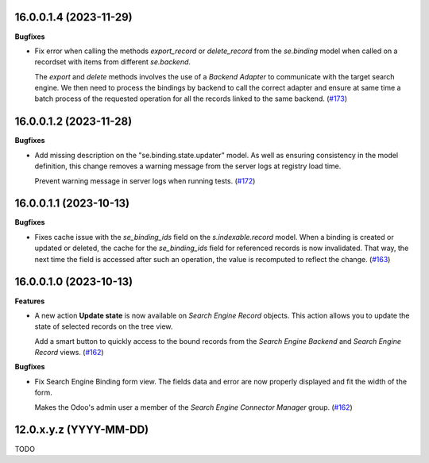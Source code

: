 16.0.0.1.4 (2023-11-29)
~~~~~~~~~~~~~~~~~~~~~~~

**Bugfixes**

- Fix error when calling the methods *export_record* or *delete_record* from
  the *se.binding* model when called on a recordset with items from different
  *se.backend*.

  The *export* and *delete* methods involves the use of a *Backend Adapter* to
  communicate with the target search engine. We then need to process the bindings
  by backend to call the correct adapter and ensure at same time a batch process
  of the requested operation for all the records linked to the same backend. (`#173 <https://github.com/OCA/search-engine/issues/173>`_)


16.0.0.1.2 (2023-11-28)
~~~~~~~~~~~~~~~~~~~~~~~

**Bugfixes**

- Add missing description on the "se.binding.state.updater" model. As well as
  ensuring consistency in the model definition, this change removes a
  warning message from the server logs at registry load time.

  Prevent warning message in server logs when running tests. (`#172 <https://github.com/OCA/search-engine/issues/172>`_)


16.0.0.1.1 (2023-10-13)
~~~~~~~~~~~~~~~~~~~~~~~

**Bugfixes**

- Fixes cache issue with the *se_binding_ids* field on the *s.indexable.record*
  model. When a binding is created or updated or deleted, the cache for the
  *se_binding_ids* field for referenced records is now invalidated. That way,
  the next time the field is accessed after such an operation, the value is
  recomputed to reflect the change. (`#163 <https://github.com/OCA/search-engine/issues/163>`_)


16.0.0.1.0 (2023-10-13)
~~~~~~~~~~~~~~~~~~~~~~~

**Features**

- A new action **Update state** is now available on *Search Engine Record* objects.
  This action allows you to update the state of selected records on the tree view.

  Add a smart button to quickly access to the bound records from the
  *Search Engine Backend* and *Search Engine Record* views. (`#162 <https://github.com/OCA/search-engine/issues/162>`__)


**Bugfixes**

- Fix Search Engine Binding form view. The fields data and error are now
  properly displayed and fit the width of the form.

  Makes the Odoo's admin user a member of the *Search Engine Connector Manager* group. (`#162 <https://github.com/OCA/search-engine/issues/162>`__)


12.0.x.y.z (YYYY-MM-DD)
~~~~~~~~~~~~~~~~~~~~~~~

TODO
